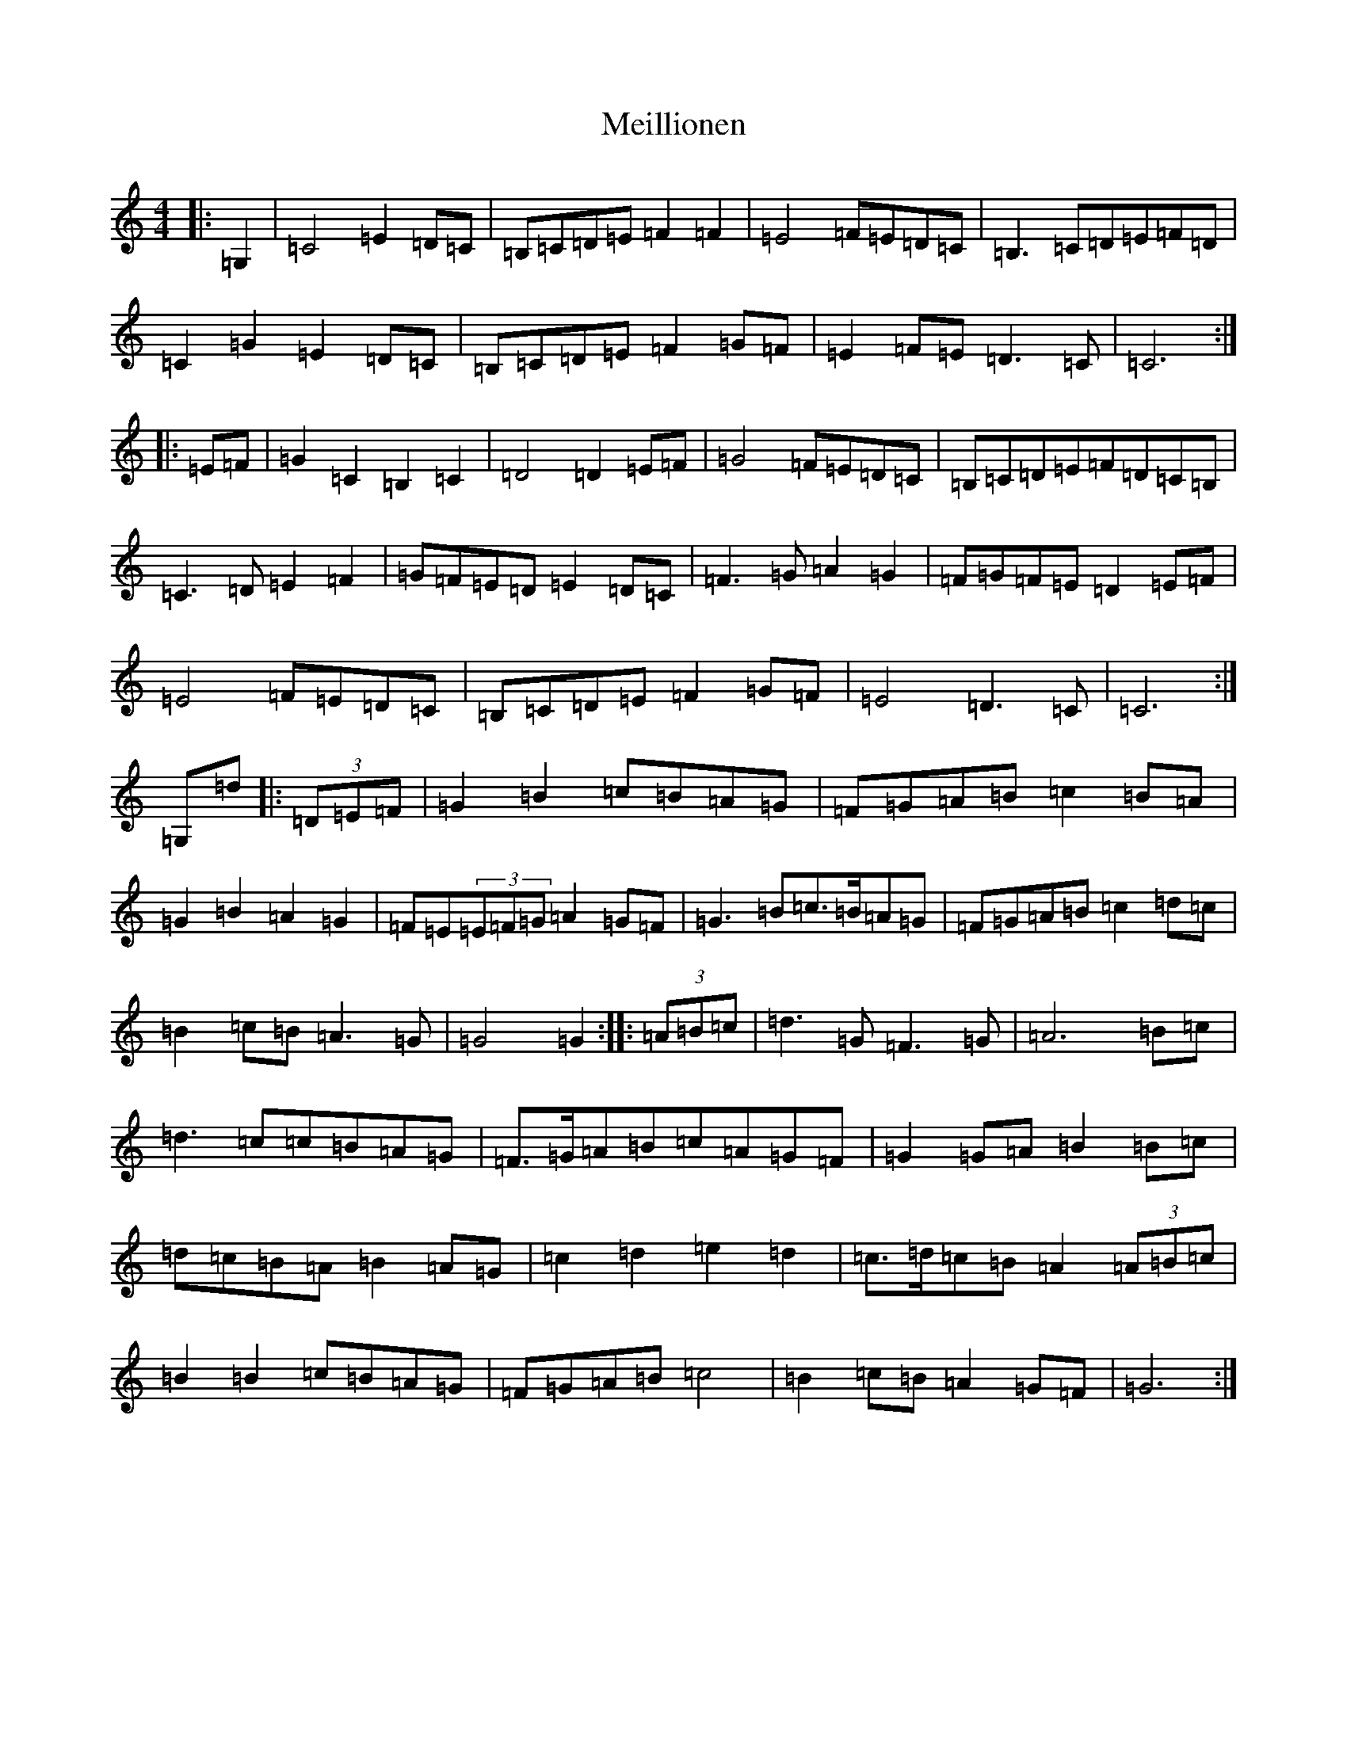 X: 13886
T: Meillionen
S: https://thesession.org/tunes/6376#setting6376
R: barndance
M:4/4
L:1/8
K: C Major
|:=G,2|=C4=E2=D=C|=B,=C=D=E=F2=F2|=E4=F=E=D=C|=B,3=C=D=E=F=D|=C2=G2=E2=D=C|=B,=C=D=E=F2=G=F|=E2=F=E=D3=C|=C6:||:=E=F|=G2=C2=B,2=C2|=D4=D2=E=F|=G4=F=E=D=C|=B,=C=D=E=F=D=C=B,|=C3=D=E2=F2|=G=F=E=D=E2=D=C|=F3=G=A2=G2|=F=G=F=E=D2=E=F|=E4=F=E=D=C|=B,=C=D=E=F2=G=F|=E4=D3=C|=C6:|=G,=d|:(3=D=E=F|=G2=B2=c=B=A=G|=F=G=A=B=c2=B=A|=G2=B2=A2=G2|=F=E(3=E=F=G=A2=G=F|=G3=B=c>=B=A=G|=F=G=A=B=c2=d=c|=B2=c=B=A3=G|=G4=G2:||:(3=A=B=c|=d3=G=F3=G|=A6=B=c|=d3=c=c=B=A=G|=F>=G=A=B=c=A=G=F|=G2=G=A=B2=B=c|=d=c=B=A=B2=A=G|=c2=d2=e2=d2|=c>=d=c=B=A2(3=A=B=c|=B2=B2=c=B=A=G|=F=G=A=B=c4|=B2=c=B=A2=G=F|=G6:|